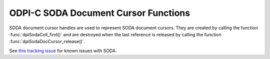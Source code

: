 .. _dpiSodaDocCursorFunctions:

ODPI-C SODA Document Cursor Functions
-------------------------------------

SODA document cursor handles are used to represent SODA document cursors.
They are created by calling the function :func:`dpiSodaColl_find()`
and are destroyed when the last reference is released by calling the function
:func:`dpiSodaDocCursor_release()`.

See `this tracking issue <https://github.com/oracle/odpi/issues/110>`__ for
known issues with SODA.

.. function:: int dpiSodaDocCursor_addRef(dpiSodaDocCursor* cursor)

    Adds a reference to the SODA document cursor. This is intended for
    situations where a reference to the cursor needs to be maintained
    independently of the reference returned when the cursor was created.

    The function returns DPI_SUCCESS for success and DPI_FAILURE for failure.

    .. parameters-table::

        * - ``cursor``
          - IN
          - The cursor to which a reference is to be added. If the reference
            is NULL or invalid, an error is returned.

.. function:: int dpiSodaDocCursor_close(dpiSodaDocCursor* cursor)

    Closes the cursor and makes it unusable for further work immediately,
    rather than when the reference count reaches zero.

    The function returns DPI_SUCCESS for success and DPI_FAILURE for failure.

    .. parameters-table::

        * - ``cursor``
          - IN
          - A reference to the cursor which is to be closed. If the reference
            is NULL or invalid, an error is returned.

.. function:: int dpiSodaDocCursor_getNext(dpiSodaDocCursor* cursor, \
        uint32_t flags, dpiSodaDoc** doc)

    Gets the next document from the cursor, if there is one.

    The function returns DPI_SUCCESS for success and DPI_FAILURE for failure.

    .. parameters-table::

        * - ``cursor``
          - IN
          - The cursor from which the next document is to be retrieved. The
            reference is NULL or invalid, an error is returned.
        * - ``flags``
          - IN
          - One or more of the values from the enumeration
            :ref:`dpiSodaFlags<dpiSodaFlags>`, OR'ed together. Only the value
            DPI_SODA_FLAGS_DEFAULT is currently supported.
        * - ``doc``
          - OUT
          - A pointer to a reference to the next document in the cursor, if
            one exists. If no further documents are available from the cursor,
            NULL is returned instead. The function
            :func:`dpiSodaDoc_release()` should be called when the document
            is no longer required.

.. function:: int dpiSodaDocCursor_release(dpiSodaDocCursor* cursor)

    Releases a reference to the SODA document cursor. A count of the
    references to the cursor is maintained and when this count reaches zero,
    the memory associated with the cursor is freed.

    The function returns DPI_SUCCESS for success and DPI_FAILURE for failure.

    .. parameters-table::

        * - ``cursor``
          - IN
          - The cursor from which a reference is to be released. If the
            reference is NULL or invalid, an error is returned.
